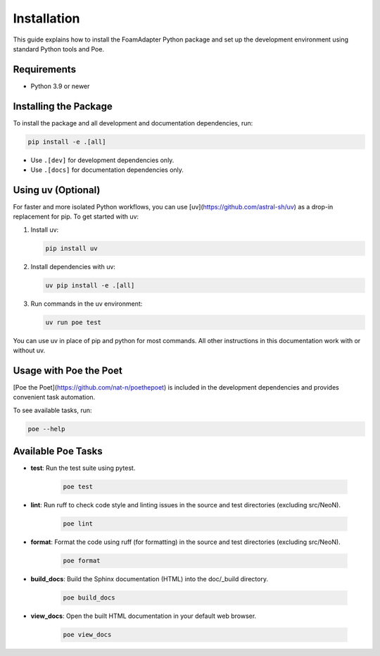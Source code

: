 Installation
============

This guide explains how to install the FoamAdapter Python package and set up the development environment using standard Python tools and Poe.

Requirements
------------
- Python 3.9 or newer


Installing the Package
---------------------

To install the package and all development and documentation dependencies, run:

.. code-block:: bash

    pip install -e .[all]

- Use ``.[dev]`` for development dependencies only.
- Use ``.[docs]`` for documentation dependencies only.

Using uv (Optional)
------------------

For faster and more isolated Python workflows, you can use [uv](https://github.com/astral-sh/uv) as a drop-in replacement for pip. To get started with uv:

1. Install uv:

   .. code-block:: bash

       pip install uv

2. Install dependencies with uv:

   .. code-block:: bash

       uv pip install -e .[all]

3. Run commands in the uv environment:

   .. code-block:: bash

       uv run poe test

You can use uv in place of pip and python for most commands. All other instructions in this documentation work with or without uv.

Usage with Poe the Poet
-----------------------

[Poe the Poet](https://github.com/nat-n/poethepoet) is included in the development dependencies and provides convenient task automation.

To see available tasks, run:

.. code-block:: bash

        poe --help

Available Poe Tasks
-------------------

- **test**: Run the test suite using pytest.

    .. code-block:: bash

            poe test

- **lint**: Run ruff to check code style and linting issues in the source and test directories (excluding src/NeoN).

    .. code-block:: bash

            poe lint

- **format**: Format the code using ruff (for formatting) in the source and test directories (excluding src/NeoN).

    .. code-block:: bash

            poe format

- **build_docs**: Build the Sphinx documentation (HTML) into the doc/_build directory.

    .. code-block:: bash

            poe build_docs

- **view_docs**: Open the built HTML documentation in your default web browser.

    .. code-block:: bash

            poe view_docs
